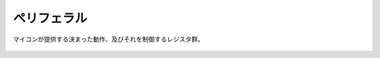 .. index:: ペリフェラル

.. _ペリフェラル:

ペリフェラル
==================
| マイコンが提供する決まった動作、及びそれを制御するレジスタ群。

 .. toctree::
    :glob:
    :maxdepth: 2

    *
